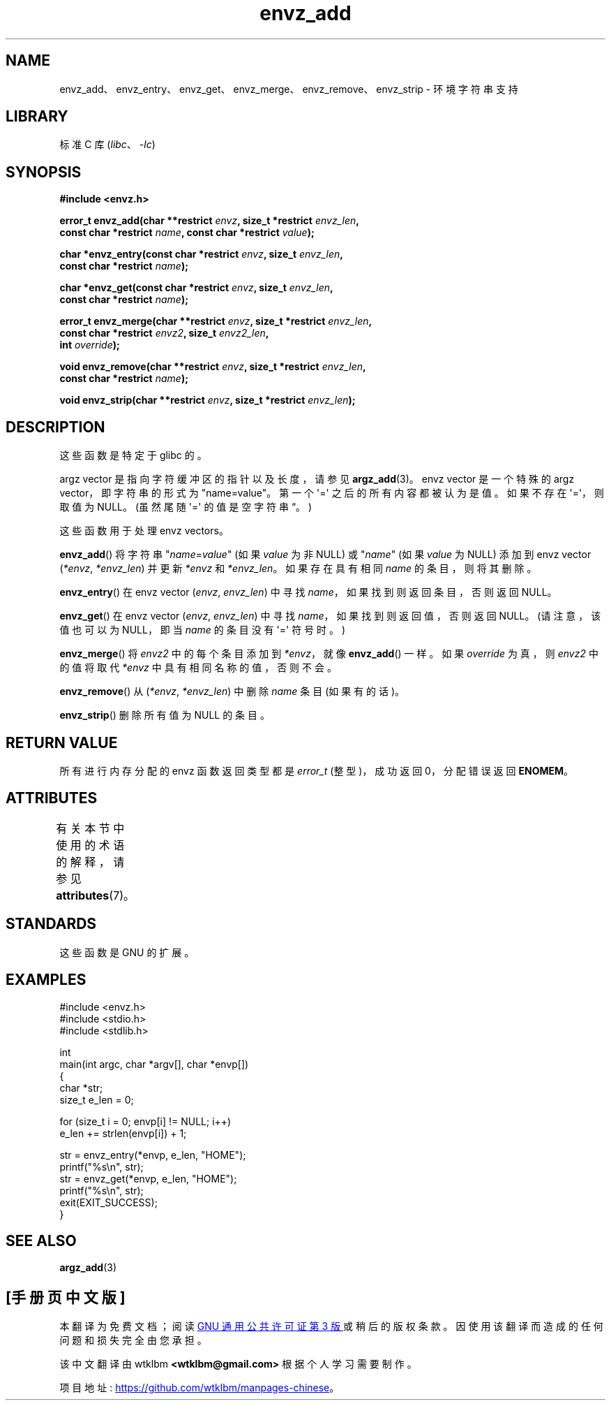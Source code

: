 .\" -*- coding: UTF-8 -*-
'\" t
.\" Copyright 2002 walter harms (walter.harms@informatik.uni-oldenburg.de)
.\"
.\" SPDX-License-Identifier: GPL-1.0-or-later
.\"
.\" based on the description in glibc source and infopages
.\"
.\" Corrections and additions, aeb
.\"*******************************************************************
.\"
.\" This file was generated with po4a. Translate the source file.
.\"
.\"*******************************************************************
.TH envz_add 3 2023\-02\-05 "Linux man\-pages 6.03" 
.SH NAME
envz_add、envz_entry、envz_get、envz_merge、envz_remove、envz_strip \- 环境字符串支持
.SH LIBRARY
标准 C 库 (\fIlibc\fP、\fI\-lc\fP)
.SH SYNOPSIS
.nf
\fB#include <envz.h>\fP
.PP
\fBerror_t envz_add(char **restrict \fP\fIenvz\fP\fB, size_t *restrict \fP\fIenvz_len\fP\fB,\fP
\fB               const char *restrict \fP\fIname\fP\fB, const char *restrict \fP\fIvalue\fP\fB);\fP
.PP
\fBchar *envz_entry(const char *restrict \fP\fIenvz\fP\fB, size_t \fP\fIenvz_len\fP\fB,\fP
\fB               const char *restrict \fP\fIname\fP\fB);\fP
.PP
\fBchar *envz_get(const char *restrict \fP\fIenvz\fP\fB, size_t \fP\fIenvz_len\fP\fB,\fP
\fB               const char *restrict \fP\fIname\fP\fB);\fP
.PP
\fBerror_t envz_merge(char **restrict \fP\fIenvz\fP\fB, size_t *restrict \fP\fIenvz_len\fP\fB,\fP
\fB               const char *restrict \fP\fIenvz2\fP\fB, size_t \fP\fIenvz2_len\fP\fB,\fP
\fB               int \fP\fIoverride\fP\fB);\fP
.PP
\fBvoid envz_remove(char **restrict \fP\fIenvz\fP\fB, size_t *restrict \fP\fIenvz_len\fP\fB,\fP
\fB               const char *restrict \fP\fIname\fP\fB);\fP
.PP
\fBvoid envz_strip(char **restrict \fP\fIenvz\fP\fB, size_t *restrict \fP\fIenvz_len\fP\fB);\fP
.fi
.SH DESCRIPTION
这些函数是特定于 glibc 的。
.PP
argz vector 是指向字符缓冲区的指针以及长度，请参见 \fBargz_add\fP(3)。 envz vector 是一个特殊的 argz
vector，即字符串的形式为 "name=value"。 第一个 \[aq]=\[aq] 之后的所有内容都被认为是值。 如果不存在
\[aq]=\[aq]，则取值为 NULL。 (虽然尾随 \[aq]=\[aq] 的值是空字符串 \*(lq。)
.PP
这些函数用于处理 envz vectors。
.PP
\fBenvz_add\fP() 将字符串 "\fIname\fP=\fIvalue\fP" (如果 \fIvalue\fP 为非 NULL) 或 "\fIname\fP" (如果
\fIvalue\fP 为 NULL) 添加到 envz vector (\fI*envz\fP,\ \fI*envz_len\fP) 并更新 \fI*envz\fP 和
\fI*envz_len\fP。 如果存在具有相同 \fIname\fP 的条目，则将其删除。
.PP
\fBenvz_entry\fP() 在 envz vector (\fIenvz\fP,\ \fIenvz_len\fP) 中寻找
\fIname\fP，如果找到则返回条目，否则返回 NULL。
.PP
\fBenvz_get\fP() 在 envz vector (\fIenvz\fP,\ \fIenvz_len\fP) 中寻找
\fIname\fP，如果找到则返回值，否则返回 NULL。 (请注意，该值也可以为 NULL，即当 \fIname\fP 的条目没有 \[aq]=\[aq]
符号时。)
.PP
\fBenvz_merge\fP() 将 \fIenvz2\fP 中的每个条目添加到 \fI*envz\fP，就像 \fBenvz_add\fP() 一样。 如果
\fIoverride\fP 为真，则 \fIenvz2\fP 中的值将取代 \fI*envz\fP 中具有相同名称的值，否则不会。
.PP
\fBenvz_remove\fP() 从 (\fI*envz\fP,\ \fI*envz_len\fP) 中删除 \fIname\fP 条目 (如果有的话)。
.PP
\fBenvz_strip\fP() 删除所有值为 NULL 的条目。
.SH "RETURN VALUE"
所有进行内存分配的 envz 函数返回类型都是 \fIerror_t\fP (整型)，成功返回 0，分配错误返回 \fBENOMEM\fP。
.SH ATTRIBUTES
有关本节中使用的术语的解释，请参见 \fBattributes\fP(7)。
.ad l
.nh
.TS
allbox;
lbx lb lb
l l l.
Interface	Attribute	Value
T{
\fBenvz_add\fP(),
\fBenvz_entry\fP(),
\fBenvz_get\fP(),
\fBenvz_merge\fP(),
\fBenvz_remove\fP(),
\fBenvz_strip\fP()
T}	Thread safety	MT\-Safe
.TE
.hy
.ad
.sp 1
.SH STANDARDS
这些函数是 GNU 的扩展。
.SH EXAMPLES
.\" SRC BEGIN (envz_add.c)
.EX
#include <envz.h>
#include <stdio.h>
#include <stdlib.h>

int
main(int argc, char *argv[], char *envp[])
{
    char    *str;
    size_t  e_len = 0;

    for (size_t i = 0; envp[i] != NULL; i++)
        e_len += strlen(envp[i]) + 1;

    str = envz_entry(*envp, e_len, "HOME");
    printf("%s\en", str);
    str = envz_get(*envp, e_len, "HOME");
    printf("%s\en", str);
    exit(EXIT_SUCCESS);
}
.EE
.\" SRC END
.SH "SEE ALSO"
\fBargz_add\fP(3)
.PP
.SH [手册页中文版]
.PP
本翻译为免费文档；阅读
.UR https://www.gnu.org/licenses/gpl-3.0.html
GNU 通用公共许可证第 3 版
.UE
或稍后的版权条款。因使用该翻译而造成的任何问题和损失完全由您承担。
.PP
该中文翻译由 wtklbm
.B <wtklbm@gmail.com>
根据个人学习需要制作。
.PP
项目地址:
.UR \fBhttps://github.com/wtklbm/manpages-chinese\fR
.ME 。
